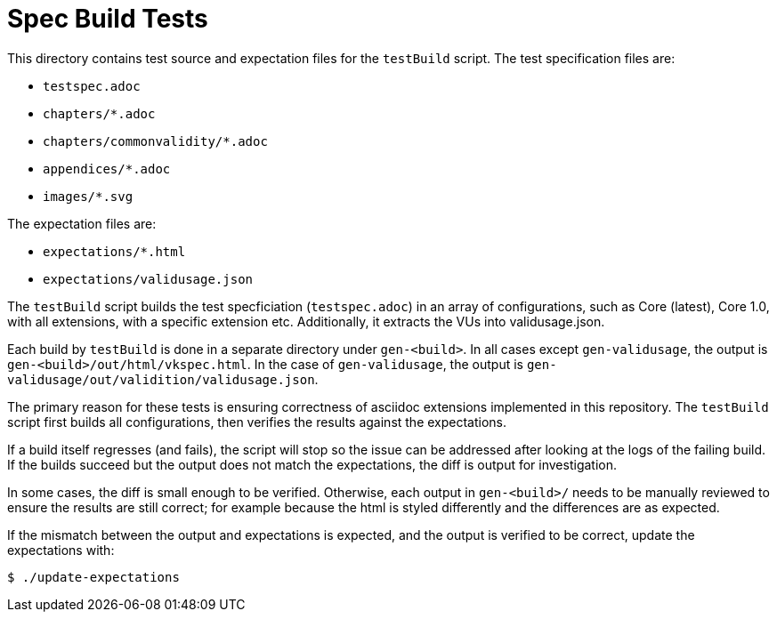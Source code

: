// Copyright 2023 The Khronos Group Inc.
// SPDX-License-Identifier: CC-BY-4.0

= Spec Build Tests

This directory contains test source and expectation files for the `testBuild`
script. The test specification files are:

 * `testspec.adoc`
 * `chapters/*.adoc`
 * `chapters/commonvalidity/*.adoc`
 * `appendices/*.adoc`
 * `images/*.svg`

The expectation files are:

 * `expectations/*.html`
 * `expectations/validusage.json`

The `testBuild` script builds the test specficiation (`testspec.adoc`) in an
array of configurations, such as Core (latest), Core 1.0, with all extensions,
with a specific extension etc. Additionally, it extracts the VUs into
validusage.json.

Each build by `testBuild` is done in a separate directory under `gen-<build>`.
In all cases except `gen-validusage`, the output is
`gen-<build>/out/html/vkspec.html`. In the case of `gen-validusage`, the output
is `gen-validusage/out/validition/validusage.json`.

The primary reason for these tests is ensuring correctness of asciidoc
extensions implemented in this repository. The `testBuild` script first builds
all configurations, then verifies the results against the expectations.

If a build itself regresses (and fails), the script will stop so the issue can
be addressed after looking at the logs of the failing build. If the builds
succeed but the output does not match the expectations, the diff is output for
investigation.

In some cases, the diff is small enough to be verified. Otherwise, each output
in `gen-<build>/` needs to be manually reviewed to ensure the results are still
correct; for example because the html is styled differently and the differences
are as expected.

If the mismatch between the output and expectations is expected, and the output
is verified to be correct, update the expectations with:

----
$ ./update-expectations
----
